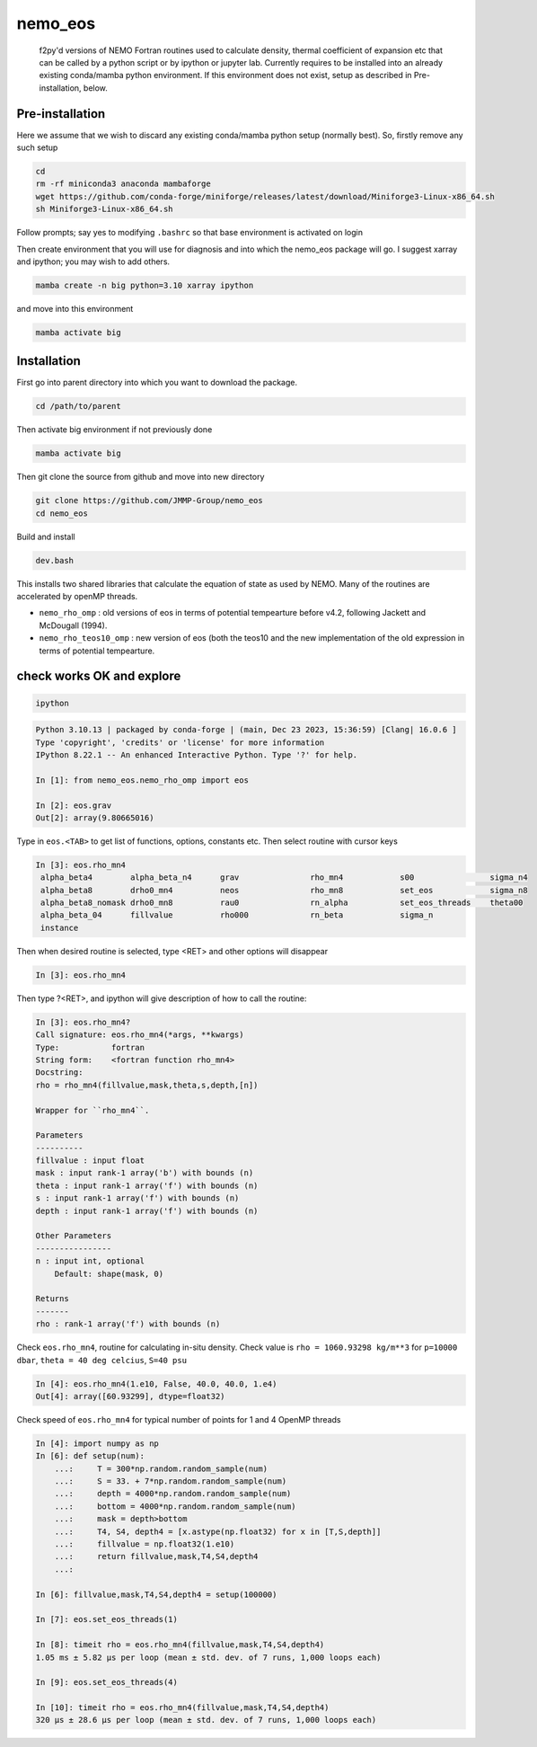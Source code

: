 .. These are examples of badges you might want to add to your README:
   please update the URLs accordingly

    .. image:: https://api.cirrus-ci.com/github/<USER>/nemo_eos.svg?branch=main
        :alt: Built Status
        :target: https://cirrus-ci.com/github/<USER>/nemo_eos
    .. image:: https://readthedocs.org/projects/nemo_eos/badge/?version=latest
        :alt: ReadTheDocs
        :target: https://nemo_eos.readthedocs.io/en/stable/
    .. image:: https://img.shields.io/coveralls/github/<USER>/nemo_eos/main.svg
        :alt: Coveralls
        :target: https://coveralls.io/r/<USER>/nemo_eos
    .. image:: https://img.shields.io/pypi/v/nemo_eos.svg
        :alt: PyPI-Server
        :target: https://pypi.org/project/nemo_eos/
    .. image:: https://img.shields.io/conda/vn/conda-forge/nemo_eos.svg
        :alt: Conda-Forge
        :target: https://anaconda.org/conda-forge/nemo_eos
    .. image:: https://pepy.tech/badge/nemo_eos/month
        :alt: Monthly Downloads
        :target: https://pepy.tech/project/nemo_eos
    .. image:: https://img.shields.io/twitter/url/http/shields.io.svg?style=social&label=Twitter
        :alt: Twitter
        :target: https://twitter.com/nemo_eos
    .. image:: https://img.shields.io/badge/-PyScaffold-005CA0?logo=pyscaffold
       :alt: Project generated with PyScaffold
       :target: https://pyscaffold.org/

********
nemo_eos
********


    f2py'd versions of NEMO Fortran routines used to calculate density, thermal coefficient of expansion etc that can be called by a python script or by ipython or jupyter lab. Currently requires to be installed into an already existing  conda/mamba python environment. If this environment does not exist, setup as described in  Pre-installation, below.


Pre-installation
================
Here we assume that we wish to discard any  existing conda/mamba python setup (normally best). So, firstly remove any such setup

.. code-block :: bash

   cd
   rm -rf miniconda3 anaconda mambaforge
   wget https://github.com/conda-forge/miniforge/releases/latest/download/Miniforge3-Linux-x86_64.sh
   sh Miniforge3-Linux-x86_64.sh

Follow prompts; say yes to modifying ``.bashrc`` so that base environment is activated on login

Then create environment that you will use for diagnosis and into which the nemo_eos package will go. I suggest xarray and ipython; you may wish to add others.

.. code-block :: bash

   mamba create -n big python=3.10 xarray ipython

and move into this environment

.. code-block :: bash

   mamba activate big
   


Installation
============

First go into parent directory into which you want to download the package.
  
.. code-block :: bash

   cd /path/to/parent

Then activate big environment if not previously done

.. code-block :: bash

   mamba activate big

Then git clone the source from github and move into new directory

.. code-block :: bash

   git clone https://github.com/JMMP-Group/nemo_eos
   cd nemo_eos

Build and install

.. code-block :: bash

   dev.bash

This installs two shared libraries that calculate the equation of state as used by NEMO. Many of the routines are accelerated by openMP threads.

- ``nemo_rho_omp``        :  old versions of eos in terms of potential tempearture before v4.2, following Jackett and McDougall (1994).
- ``nemo_rho_teos10_omp`` :  new version of eos (both the teos10 and the new implementation of the old expression in terms of potential tempearture.




check works OK and explore
==========================

.. code-block :: bash

   ipython

.. code-block :: python

   Python 3.10.13 | packaged by conda-forge | (main, Dec 23 2023, 15:36:59) [Clang| 16.0.6 ]
   Type 'copyright', 'credits' or 'license' for more information
   IPython 8.22.1 -- An enhanced Interactive Python. Type '?' for help.

   In [1]: from nemo_eos.nemo_rho_omp import eos

   In [2]: eos.grav
   Out[2]: array(9.80665016)

Type in ``eos.<TAB>`` to get list of functions, options, constants etc. Then select routine with cursor keys

.. code-block :: python

   In [3]: eos.rho_mn4
    alpha_beta4        alpha_beta_n4      grav               rho_mn4            s00                sigma_n4          
    alpha_beta8        drho0_mn4          neos               rho_mn8            set_eos            sigma_n8          
    alpha_beta8_nomask drho0_mn8          rau0               rn_alpha           set_eos_threads    theta00           
    alpha_beta_04      fillvalue          rho000             rn_beta            sigma_n                              
    instance

Then when desired routine is selected, type <RET> and other options will disappear

.. code-block :: python

   In [3]: eos.rho_mn4

Then type ?<RET>, and ipython will give description of how to call the routine:

.. code-block :: python

   In [3]: eos.rho_mn4?
   Call signature: eos.rho_mn4(*args, **kwargs)
   Type:           fortran
   String form:    <fortran function rho_mn4>
   Docstring:     
   rho = rho_mn4(fillvalue,mask,theta,s,depth,[n])

   Wrapper for ``rho_mn4``.

   Parameters
   ----------
   fillvalue : input float
   mask : input rank-1 array('b') with bounds (n)
   theta : input rank-1 array('f') with bounds (n)
   s : input rank-1 array('f') with bounds (n)
   depth : input rank-1 array('f') with bounds (n)

   Other Parameters
   ----------------
   n : input int, optional
       Default: shape(mask, 0)

   Returns
   -------
   rho : rank-1 array('f') with bounds (n)


Check ``eos.rho_mn4``, routine for calculating in-situ density. Check value is ``rho = 1060.93298 kg/m**3`` for ``p=10000 dbar``, ``theta = 40 deg celcius``, ``S=40 psu``

.. code-block :: python

   In [4]: eos.rho_mn4(1.e10, False, 40.0, 40.0, 1.e4)
   Out[4]: array([60.93299], dtype=float32)

Check speed of ``eos.rho_mn4`` for typical number of points for 1 and 4 OpenMP threads

.. code-block :: python

   In [4]: import numpy as np
   In [6]: def setup(num):
       ...:     T = 300*np.random.random_sample(num)
       ...:     S = 33. + 7*np.random.random_sample(num)
       ...:     depth = 4000*np.random.random_sample(num)
       ...:     bottom = 4000*np.random.random_sample(num)
       ...:     mask = depth>bottom
       ...:     T4, S4, depth4 = [x.astype(np.float32) for x in [T,S,depth]]
       ...:     fillvalue = np.float32(1.e10)
       ...:     return fillvalue,mask,T4,S4,depth4
       ...:

   In [6]: fillvalue,mask,T4,S4,depth4 = setup(100000)

   In [7]: eos.set_eos_threads(1)

   In [8]: timeit rho = eos.rho_mn4(fillvalue,mask,T4,S4,depth4)
   1.05 ms ± 5.82 µs per loop (mean ± std. dev. of 7 runs, 1,000 loops each)

   In [9]: eos.set_eos_threads(4)
   
   In [10]: timeit rho = eos.rho_mn4(fillvalue,mask,T4,S4,depth4)
   320 µs ± 28.6 µs per loop (mean ± std. dev. of 7 runs, 1,000 loops each)   













